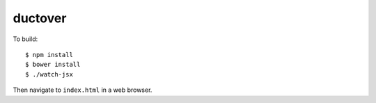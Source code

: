 ========
ductover
========

To build::

  $ npm install
  $ bower install
  $ ./watch-jsx

Then navigate to ``index.html`` in a web browser.
